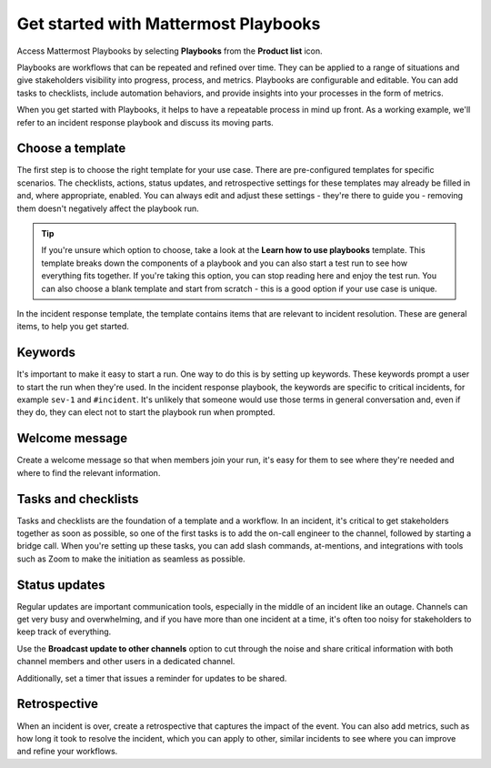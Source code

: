 Get started with Mattermost Playbooks
=====================================

Access Mattermost Playbooks by selecting **Playbooks** from the **Product list** |product-list| icon.

.. |product-list| image:: ../images/products_E82F.svg
  :height: 24px
  :width: 24px
  :alt: Navigate between Channels, Playbooks, and Boards using the Product list icon.

Playbooks are workflows that can be repeated and refined over time. They can be applied to a range of situations and give stakeholders visibility into progress, process, and metrics. Playbooks are configurable and editable. You can add tasks to checklists, include automation behaviors, and provide insights into your processes in the form of metrics.

When you get started with Playbooks, it helps to have a repeatable process in mind up front. As a working example, we'll refer to an incident response playbook and discuss its moving parts.

Choose a template
-----------------

The first step is to choose the right template for your use case. There are pre-configured templates for specific scenarios. The checklists, actions, status updates, and retrospective settings for these templates may already be filled in and, where appropriate, enabled. You can always edit and adjust these settings - they're there to guide you - removing them doesn't negatively affect the playbook run.

.. tip:: 

    If you're unsure which option to choose, take a look at the **Learn how to use playbooks** template. This template breaks down the components of a playbook and you can also start a test run to see how everything fits together. If you're taking this option, you can stop reading here and enjoy the test run. You can also choose a blank template and start from scratch - this is a good option if your use case is unique.

In the incident response template, the template contains items that are relevant to incident resolution. These are general items, to help you get started.

Keywords
--------

It's important to make it easy to start a run. One way to do this is by setting up keywords. These keywords prompt a user to start the run when they're used. In the incident response playbook, the keywords are specific to critical incidents, for example ``sev-1`` and ``#incident``. It's unlikely that someone would use those terms in general conversation and, even if they do, they can elect not to start the playbook run when prompted.

Welcome message
---------------

Create a welcome message so that when members join your run, it's easy for them to see where they're needed and where to find the relevant information.

Tasks and checklists
--------------------

Tasks and checklists are the foundation of a template and a workflow. In an incident, it's critical to get stakeholders together as soon as possible, so one of the first tasks is to add the on-call engineer to the channel, followed by starting a bridge call. When you're setting up these tasks, you can add slash commands, at-mentions, and integrations with tools such as Zoom to make the initiation as seamless as possible.

Status updates
--------------

Regular updates are important communication tools, especially in the middle of an incident like an outage. Channels can get very busy and overwhelming, and if you have more than one incident at a time, it's often too noisy for stakeholders to keep track of everything.

Use the **Broadcast update to other channels** option to cut through the noise and share critical information with both channel members and other users in a dedicated channel.

Additionally, set a timer that issues a reminder for updates to be shared.

Retrospective
-------------

When an incident is over, create a retrospective that captures the impact of the event. You can also add metrics, such as how long it took to resolve the incident, which you can apply to other, similar incidents to see where you can improve and refine your workflows.


